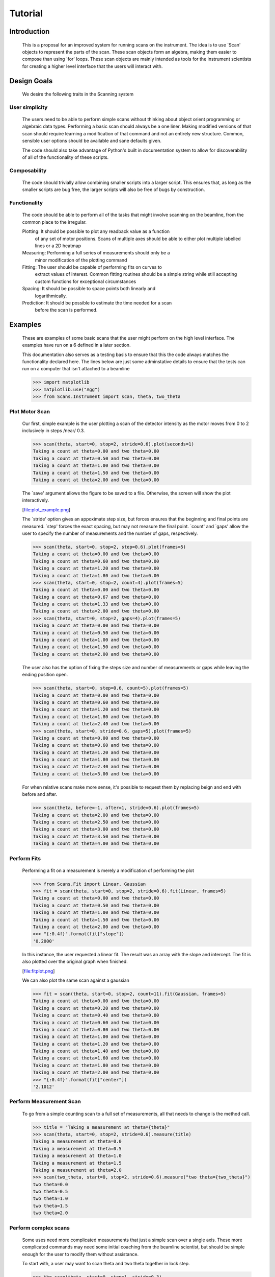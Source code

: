Tutorial
********

Introduction
============

  This is a proposal for an improved system for running scans on the
  instrument.  The idea is to use `Scan' objects to represent the parts
  of the scan.  These scan objects form an algebra, making them easier
  to compose than using `for' loops.  These scan objects are mainly
  intended as tools for the instrument scientists for creating a higher
  level interface that the users will interact with.


Design Goals
============

  We desire the following traits in the Scanning system


User simplicity
---------------

  The users need to be able to perform simple scans without thinking
  about object orient programming or algebraic data types.  Performing a
  basic scan should always be a one liner.  Making modified versions of
  that scan should require learning a modification of that command and
  not an entirely new structure.  Common, sensible user options should
  be available and sane defaults given.

  The code should also take advantage of Python's built in documentation
  system to allow for discoverability of all of the functionality of
  these scripts.


Composability
-------------

  The code should trivially allow combining smaller scripts into a
  larger script.  This ensures that, as long as the smaller scripts are
  bug free, the larger scripts will also be free of bugs by
  construction.


Functionality
-------------

  The code should be able to perform all of the tasks that might involve
  scanning on the beamline, from the common place to the irregular.

  Plotting: It should be possible to plot any readback value as a function
	    of any set of motor positions.  Scans of multiple axes should
	    be able to either plot multiple labelled lines or a 2D heatmap
  Measuring: Performing a full series of measurements should only be a
	     minor modification of the plotting command
  Fitting: The user should be capable of performing fits on curves to
	   extract values of interest.  Common fitting routines should be
	   a simple string while still accepting custom functions for
	   exceptional circumstances
  Spacing: It should be possible to space points both linearly and
	   logarithmically.
  Prediction: It should be possible to estimate the time needed for a scan
	      before the scan is performed.


Examples
========

  These are examples of some basic scans that the user might perform on
  the high level interface.  The examples have run on a 6 defined in a
  later section.

  This documentation also serves as a testing basis to ensure that this
  the code always matches the functionality declared here.  The lines
  below are just some adminstative details to ensure that the tests
  can run on a computer that isn't attached to a beamline

  >>> import matplotlib
  >>> matplotlib.use("Agg")
  >>> from Scans.Instrument import scan, theta, two_theta

Plot Motor Scan
---------------

  Our first, simple example is the user plotting a scan of the detector
  intensity as the motor moves from 0 to 2 inclusively in steps /near/
  0.3.

  >>> scan(theta, start=0, stop=2, stride=0.6).plot(seconds=1)
  Taking a count at theta=0.00 and two theta=0.00
  Taking a count at theta=0.50 and two theta=0.00
  Taking a count at theta=1.00 and two theta=0.00
  Taking a count at theta=1.50 and two theta=0.00
  Taking a count at theta=2.00 and two theta=0.00

  The `save' argument allows the figure to be saved to a file.
  Otherwise, the screen will show the plot interactively.

  [file:plot_example.png]

  The `stride' option gives an appoximate step size, but forces ensures
  that the beginning and final points are measured.  `step' forces the
  exact spacing, but may not measure the final point.  `count' and
  `gaps' allow the user to specify the number of measurements and the
  number of gaps, respectively.

  >>> scan(theta, start=0, stop=2, step=0.6).plot(frames=5)
  Taking a count at theta=0.00 and two theta=0.00
  Taking a count at theta=0.60 and two theta=0.00
  Taking a count at theta=1.20 and two theta=0.00
  Taking a count at theta=1.80 and two theta=0.00
  >>> scan(theta, start=0, stop=2, count=4).plot(frames=5)
  Taking a count at theta=0.00 and two theta=0.00
  Taking a count at theta=0.67 and two theta=0.00
  Taking a count at theta=1.33 and two theta=0.00
  Taking a count at theta=2.00 and two theta=0.00
  >>> scan(theta, start=0, stop=2, gaps=4).plot(frames=5)
  Taking a count at theta=0.00 and two theta=0.00
  Taking a count at theta=0.50 and two theta=0.00
  Taking a count at theta=1.00 and two theta=0.00
  Taking a count at theta=1.50 and two theta=0.00
  Taking a count at theta=2.00 and two theta=0.00

  The user also has the option of fixing the steps size and number of
  measurements or gaps while leaving the ending position open.

  >>> scan(theta, start=0, step=0.6, count=5).plot(frames=5)
  Taking a count at theta=0.00 and two theta=0.00
  Taking a count at theta=0.60 and two theta=0.00
  Taking a count at theta=1.20 and two theta=0.00
  Taking a count at theta=1.80 and two theta=0.00
  Taking a count at theta=2.40 and two theta=0.00
  >>> scan(theta, start=0, stride=0.6, gaps=5).plot(frames=5)
  Taking a count at theta=0.00 and two theta=0.00
  Taking a count at theta=0.60 and two theta=0.00
  Taking a count at theta=1.20 and two theta=0.00
  Taking a count at theta=1.80 and two theta=0.00
  Taking a count at theta=2.40 and two theta=0.00
  Taking a count at theta=3.00 and two theta=0.00

  For when relative scans make more sense, it's possible to request
  them by replacing beign and end with before and after.

  >>> scan(theta, before=-1, after=1, stride=0.6).plot(frames=5)
  Taking a count at theta=2.00 and two theta=0.00
  Taking a count at theta=2.50 and two theta=0.00
  Taking a count at theta=3.00 and two theta=0.00
  Taking a count at theta=3.50 and two theta=0.00
  Taking a count at theta=4.00 and two theta=0.00

Perform Fits
------------

  Performing a fit on a measurement is merely a modification of
  performing the plot

  >>> from Scans.Fit import Linear, Gaussian
  >>> fit = scan(theta, start=0, stop=2, stride=0.6).fit(Linear, frames=5)
  Taking a count at theta=0.00 and two theta=0.00
  Taking a count at theta=0.50 and two theta=0.00
  Taking a count at theta=1.00 and two theta=0.00
  Taking a count at theta=1.50 and two theta=0.00
  Taking a count at theta=2.00 and two theta=0.00
  >>> "{:0.4f}".format(fit["slope"])
  '0.2000'

  In this instance, the user requested a linear fit.  The result was an
  array with the slope and intercept.  The fit is also plotted over the
  original graph when finished.

  [file:fitplot.png]

  We can also plot the same scan against a gaussian

  >>> fit = scan(theta, start=0, stop=2, count=11).fit(Gaussian, frames=5)
  Taking a count at theta=0.00 and two theta=0.00
  Taking a count at theta=0.20 and two theta=0.00
  Taking a count at theta=0.40 and two theta=0.00
  Taking a count at theta=0.60 and two theta=0.00
  Taking a count at theta=0.80 and two theta=0.00
  Taking a count at theta=1.00 and two theta=0.00
  Taking a count at theta=1.20 and two theta=0.00
  Taking a count at theta=1.40 and two theta=0.00
  Taking a count at theta=1.60 and two theta=0.00
  Taking a count at theta=1.80 and two theta=0.00
  Taking a count at theta=2.00 and two theta=0.00
  >>> "{:0.4f}".format(fit["center"])
  '2.1012'

Perform Measurement Scan
------------------------

  To go from a simple counting scan to a full set of measurements, all
  that needs to change is the method call.

  >>> title = "Taking a measurement at theta={theta}"
  >>> scan(theta, start=0, stop=2, stride=0.6).measure(title)
  Taking a measurement at theta=0.0
  Taking a measurement at theta=0.5
  Taking a measurement at theta=1.0
  Taking a measurement at theta=1.5
  Taking a measurement at theta=2.0
  >>> scan(two_theta, start=0, stop=2, stride=0.6).measure("two theta={two_theta}")
  two theta=0.0
  two theta=0.5
  two theta=1.0
  two theta=1.5
  two theta=2.0


Perform complex scans
---------------------

  Some uses need more complicated measurements that just a simple scan
  over a single axis.  These more complicated commands may need some
  initial coaching from the beamline scientist, but should be simple
  enough for the user to modify them without assistance.

  To start with, a user may want to scan theta and two theta together in
  lock step.

  >>> th= scan(theta, start=0, stop=1, stride=0.3)
  >>> two_th= scan(two_theta, start=0, stop=2, stride=0.6)
  >>> (th& two_th).measure("theta={theta} and two_theta={two_theta}")
  theta=0.0 and two_theta=0.0
  theta=0.25 and two_theta=0.5
  theta=0.5 and two_theta=1.0
  theta=0.75 and two_theta=1.5
  theta=1.0 and two_theta=2.0

  On the other hand, if the user is unsure about the proper sample
  alignment, they may want to investigate theta and two-theta separately

  >>> th = scan(theta, start=0, stop=1, stride=0.5)
  >>> two_th = scan(two_theta, start=0, stop=3, stride=1.0)
  >>> (th * two_th).measure("theta={theta} and two_theta={two_theta}")
  theta=0.0 and two_theta=0.0
  theta=0.0 and two_theta=1.0
  theta=0.0 and two_theta=2.0
  theta=0.0 and two_theta=3.0
  theta=0.5 and two_theta=0.0
  theta=0.5 and two_theta=1.0
  theta=0.5 and two_theta=2.0
  theta=0.5 and two_theta=3.0
  theta=1.0 and two_theta=0.0
  theta=1.0 and two_theta=1.0
  theta=1.0 and two_theta=2.0
  theta=1.0 and two_theta=3.0

Estimate time
-------------

  It's not all that uncommon for users to find themselves setting an
  overnight run to perform while they sleep.  Since they are usually
  writing these scripts around two in the morning, their arithemtic
  skills frequently fail.  When the run terminates prematurely, the
  beam time is wasted.  When the user underestimates the time that
  they're requesting, they wake up to find that their measurements
  haven't finished and they must use more beam time to finish their
  results.

  Having the scan system perform estimates of the time required and
  the point of completion is a simple convenience to prevent these
  user headaches.

  >>> needed = scan(theta, start=0, stop=2.0, step=0.6).calculate(hours=1, minutes=30)
  >>> print(needed)
  21600

  >>> needed = scan(theta, start=0, stop=2.0, step=0.6).calculate(frames=1000, time=True) #doctest: +SKIP
  The run would finish at 2017-07-17 20:06:24.600802
  >>> print(needed) #doctest: +SKIP
  400.0

Class setup
===========

  [file:classes.pdf]

  The base class for the low level code is the `Scan' class.  This
  ensures that any functionality added to this class or bugs fixed in
  its code propagate out to all callers of this library.  Unfortunately,
  Python does not have a concept of interfaces, so we cannot force all
  children to have a set of defined functions.  However, any subclasses
  of `Scan' must contain the follow member functions:

  map: Create a modified version of the scan based on a user supplied
       function.  The original position of each point is fed as input to
       the function and the return value of the function is the new
       position.
  reverse: Create a copy of the scan that runs in the opposite direction
  __len__: Return the number of elements in the scan
  __iter__: Return an iterator that steps through the scan one position at
	    a time, yielding the current position at each point.

  There are four default subclasses of Scan that should handle most of
  the requirements

  SimpleScan: is the lowest level of the scan system.  It requires a
	      function which performs the desired action on each point, a
	      list of points, and a name for the axis.  At this time, all
	      scans are combinations of simpleScans.

  SumScan: runs two scans sequentially.  These scans do not need to be on
	   the same axes or even move the same number of axes.

  ProductScan: performs every possible combination of positions for two
	       different scans.  This provides an alternative to nested
	       loops.

  ParallelScan: takes to scans and runs their actions together at each
		step.  For example, if `a' was a scan over theta and `b'
		was a scan over two theta, then `a && b' would scan each
		theta angle with its corresponding two theta.

  The base `Scan' class contains four useful member functions.

  plot: The `plot' function goes to each position listed in the scan,
	takes a count, and plots it on an axis.  The user can specify the
	counting command.
  measure: The `measure' function goes to each position in the in the scan
	   and records a measurement.  The function is passed a title
	   which can include information about the current position in the
	   scan.
  fit: Like `plot', this function takes a single count at each position.
       It then fits it to the user supplied model and returns the fitted
       value.  This could be anything from the peak position to the
       frequency of the curve.
  calculate: This function takes a desired measurement time at each point
	     and, optionally, an approximated motor movement time.  It
	     returns an estimated duration for the scan and time of
	     completion.


High Level interface
====================

  I've included an example of a possible high level interface in the
  `scan' function.  It takes a motor name followed by a plethora of
  keyword arguments to easily create scans for the users.


pv
--

  The first parameter for scan is the name of the motor the be scanned.
  This string is passed onto cset for the actual motor movements.  It's
  also used as the label for the scan when doing string interpolation
  for the run titles.


Position Commands
-----------------

  The user needs to give three of the following keyword arguments to
  create a scan.

  start: This is the start position of the scan.  This is currently
	 mandatory, but we might make it optional in the future for
	 creating relative scans.
  stop: This is the final position of the scan.  The type of step chosen
       determines whether or not this final value is guaranteed to be
       included in the final measurement.
  count: The total number of measurements to perform.  This parameter
	 always take precedence over "gaps"
  gaps: The number steps to take.  The total number of measurements is
	always one greater than the number of gaps.
  stride: A /requested/, but not /mandatory/, step size.  Users often know
	  the range over which they wish to scan and their desired
	  scanning resolution.  `stride' measured the entire range, but
	  may increase the resolution to give equally spaced measurements.
	  `stride' always take precedence over =step
  step: A mandatory step size.  If the request measurement range is not an
	integer number of steps, the measurement will stop before the
	requested end.
